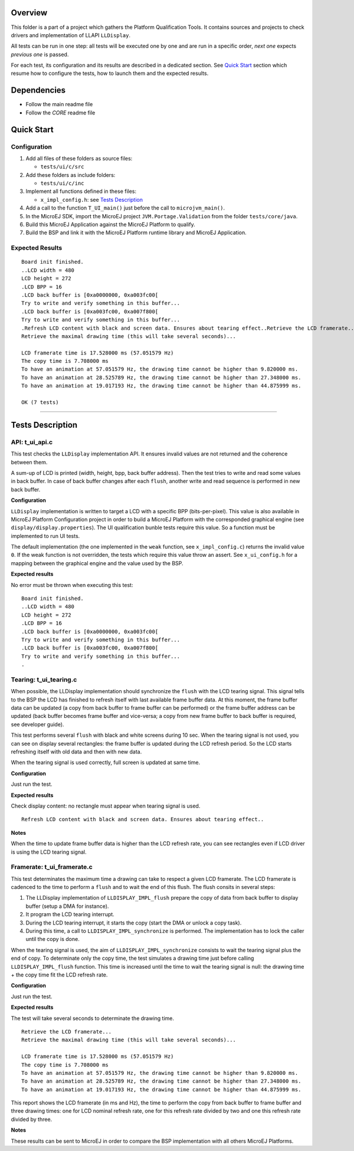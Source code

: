 Overview
========

This folder is a part of a project which gathers the Platform Qualification Tools.
It contains sources and projects to check drivers and implementation of LLAPI ``LLDisplay``.

All tests can be run in one step: all tests will be executed one by one
and are run in a specific order, *next one* expects *previous one* is
passed.

For each test, its configuration and its results are described in a
dedicated section. See `Quick Start`_ section which resume how to configure the
tests, how to launch them and the expected results.

Dependencies
============

-  Follow the main readme file
-  Follow the *CORE* readme file

Quick Start
===========

Configuration
-------------

1. Add all files of these folders as source files:

   -  ``tests/ui/c/src``

2. Add these folders as include folders:

   -  ``tests/ui/c/inc``

3. Implement all functions defined in these files:

   -  ``x_impl_config.h``: see `Tests Description`_

4. Add a call to the function ``T_UI_main()`` just before the call to
   ``microjvm_main()``.
5. In the MicroEJ SDK, import the MicroEJ project ``JVM.Portage.Validation`` from the folder ``tests/core/java``.
6. Build this MicroEJ Application against the MicroEJ Platform to qualify.
7. Build the BSP and link it with the MicroEJ Platform runtime library and MicroEJ Application.

Expected Results
----------------

::

   Board init finished.
   ..LCD width = 480
   LCD height = 272
   .LCD BPP = 16
   .LCD back buffer is [0xa0000000, 0xa003fc00[
   Try to write and verify something in this buffer...
   .LCD back buffer is [0xa003fc00, 0xa007f800[
   Try to write and verify something in this buffer...
   .Refresh LCD content with black and screen data. Ensures about tearing effect..Retrieve the LCD framerate...
   Retrieve the maximal drawing time (this will take several seconds)...

   LCD framerate time is 17.528000 ms (57.051579 Hz)
   The copy time is 7.708000 ms
   To have an animation at 57.051579 Hz, the drawing time cannot be higher than 9.820000 ms.
   To have an animation at 28.525789 Hz, the drawing time cannot be higher than 27.348000 ms.
   To have an animation at 19.017193 Hz, the drawing time cannot be higher than 44.875999 ms.

   OK (7 tests)

--------------

Tests Description
=================

API: t_ui_api.c
---------------

This test checks the ``LLDisplay`` implementation API. It ensures
invalid values are not returned and the coherence between them.

A sum-up of LCD is printed (width, height, bpp, back buffer address).
Then the test tries to write and read some values in back buffer. In
case of back buffer changes after each ``flush``, another write and read
sequence is performed in new back buffer.

**Configuration**

``LLDisplay`` implementation is written to target a LCD with a specific
BPP (bits-per-pixel). This value is also available in MicroEJ Platform
Configuration project in order to build a MicroEJ Platform with the corresponded
graphical engine (see ``display/display.properties``). The UI
qualification bunble tests require this value. So a function must be
implemented to run UI tests.

The default implementation (the one implemented in the ``weak``
function, see ``x_impl_config.c``) returns the invalid value ``0``. If
the weak function is not overridden, the tests which require this value
throw an assert. See ``x_ui_config.h`` for a mapping between the graphical
engine and the value used by the BSP. 

**Expected results**

No error must be thrown when executing this test:

::

   Board init finished.
   ..LCD width = 480
   LCD height = 272
   .LCD BPP = 16
   .LCD back buffer is [0xa0000000, 0xa003fc00[
   Try to write and verify something in this buffer...
   .LCD back buffer is [0xa003fc00, 0xa007f800[
   Try to write and verify something in this buffer...
   .

Tearing: t_ui_tearing.c
-----------------------

When possible, the LLDisplay implementation should synchronize the
``flush`` with the LCD tearing signal. This signal tells to the BSP the
LCD has finished to refresh itself with last available frame buffer
data. At this moment, the frame buffer data can be updated (a copy from
back buffer to frame buffer can be performed) or the frame buffer
address can be updated (back buffer becomes frame buffer and vice-versa;
a copy from new frame buffer to back buffer is required, see developer
guide).

This test performs several ``flush`` with black and white screens during
10 sec. When the tearing signal is not used, you can see on display
several rectangles: the frame buffer is updated during the LCD refresh
period. So the LCD starts refreshing itself with old data and then with
new data.

When the tearing signal is used correctly, full screen is updated at
same time.

**Configuration**

Just run the test.

**Expected results**

Check display content: no rectangle must appear when tearing signal is
used.

::

   Refresh LCD content with black and screen data. Ensures about tearing effect..

**Notes**

When the time to update frame buffer data is higher than the LCD refresh
rate, you can see rectangles even if LCD driver is using the LCD tearing
signal.

Framerate: t_ui_framerate.c
---------------------------

This test determinates the maximum time a drawing can take to respect a
given LCD framerate. The LCD framerate is cadenced to the time to
perform a ``flush`` and to wait the end of this flush. The flush consits
in several steps:

1. The LLDisplay implementation of ``LLDISPLAY_IMPL_flush`` prepare the
   copy of data from back buffer to display buffer (setup a DMA for
   instance).
2. It program the LCD tearing interrupt.
3. During the LCD tearing interrupt, it starts the copy (start the DMA
   or unlock a copy task).
4. During this time, a call to ``LLDISPLAY_IMPL_synchronize`` is
   performed. The implementation has to lock the caller until the copy
   is done.

When the tearing signal is used, the aim of
``LLDISPLAY_IMPL_synchronize`` consists to wait the tearing signal plus
the end of copy. To determinate only the copy time, the test simulates a
drawing time just before calling ``LLDISPLAY_IMPL_flush`` function. This
time is increased until the time to wait the tearing signal is null: the
drawing time + the copy time fit the LCD refresh rate.

**Configuration**

Just run the test.

**Expected results**

The test will take several seconds to determinate the drawing time.

::

   Retrieve the LCD framerate...
   Retrieve the maximal drawing time (this will take several seconds)...

   LCD framerate time is 17.528000 ms (57.051579 Hz)
   The copy time is 7.708000 ms
   To have an animation at 57.051579 Hz, the drawing time cannot be higher than 9.820000 ms.
   To have an animation at 28.525789 Hz, the drawing time cannot be higher than 27.348000 ms.
   To have an animation at 19.017193 Hz, the drawing time cannot be higher than 44.875999 ms.

This report shows the LCD framerate (in ms and Hz), the time to perform
the copy from back buffer to frame buffer and three drawing times: one
for LCD nominal refresh rate, one for this refresh rate divided by two
and one this refresh rate divided by three.

**Notes**

These results can be sent to MicroEJ in order to compare the BSP
implementation with all others MicroEJ Platforms.

..
   Copyright 2019-2020 MicroEJ Corp. All rights reserved.
   Use of this source code is governed by a BSD-style license that can be found with this software.
